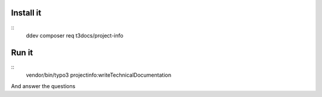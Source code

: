 Install it
===========

::
    ddev composer req t3docs/project-info

Run it
======

::
    vendor/bin/typo3 projectinfo:writeTechnicalDocumentation

And answer the questions
